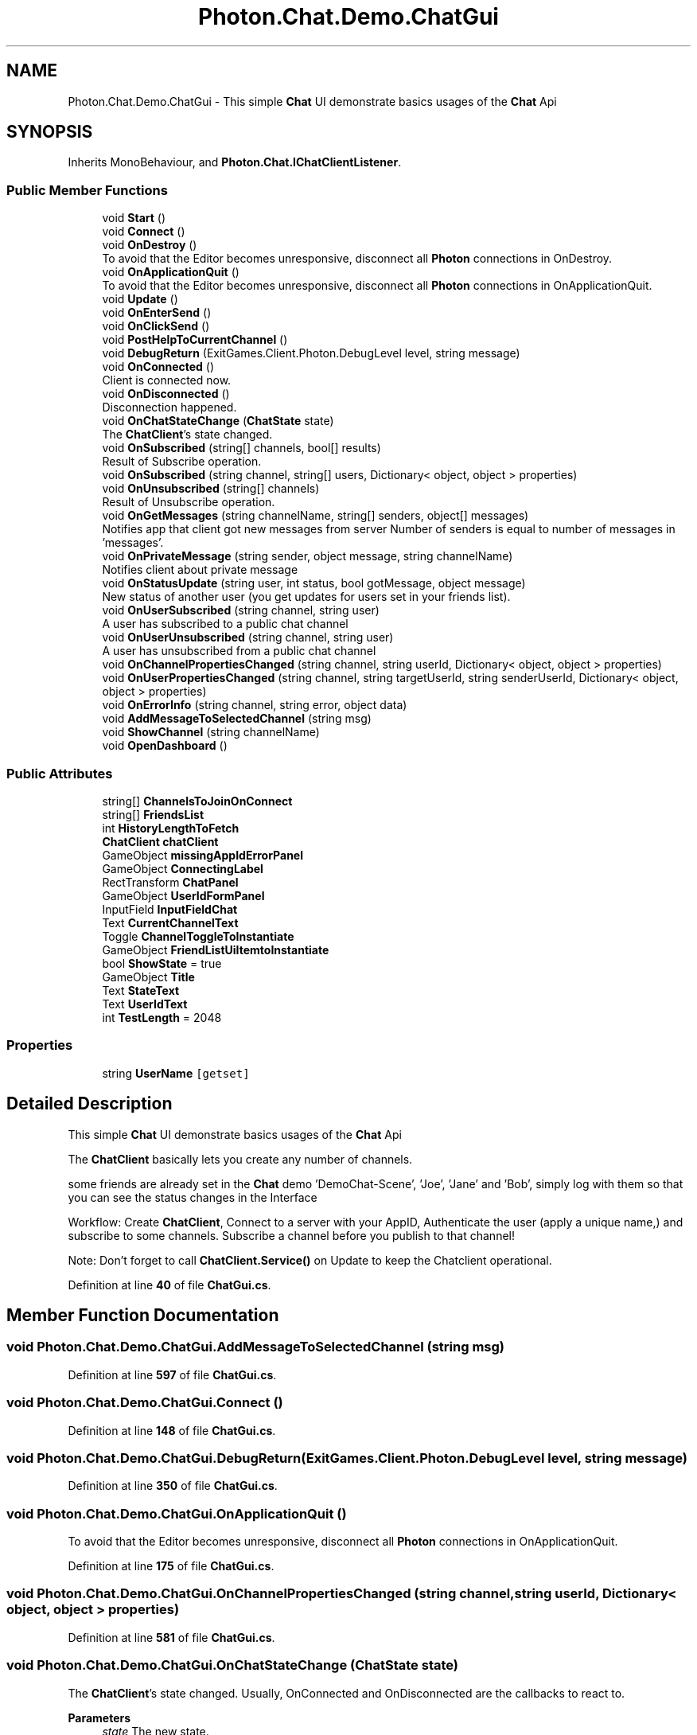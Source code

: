 .TH "Photon.Chat.Demo.ChatGui" 3 "Mon Apr 18 2022" "Purrpatrator User manual" \" -*- nroff -*-
.ad l
.nh
.SH NAME
Photon.Chat.Demo.ChatGui \- This simple \fBChat\fP UI demonstrate basics usages of the \fBChat\fP Api  

.SH SYNOPSIS
.br
.PP
.PP
Inherits MonoBehaviour, and \fBPhoton\&.Chat\&.IChatClientListener\fP\&.
.SS "Public Member Functions"

.in +1c
.ti -1c
.RI "void \fBStart\fP ()"
.br
.ti -1c
.RI "void \fBConnect\fP ()"
.br
.ti -1c
.RI "void \fBOnDestroy\fP ()"
.br
.RI "To avoid that the Editor becomes unresponsive, disconnect all \fBPhoton\fP connections in OnDestroy\&."
.ti -1c
.RI "void \fBOnApplicationQuit\fP ()"
.br
.RI "To avoid that the Editor becomes unresponsive, disconnect all \fBPhoton\fP connections in OnApplicationQuit\&."
.ti -1c
.RI "void \fBUpdate\fP ()"
.br
.ti -1c
.RI "void \fBOnEnterSend\fP ()"
.br
.ti -1c
.RI "void \fBOnClickSend\fP ()"
.br
.ti -1c
.RI "void \fBPostHelpToCurrentChannel\fP ()"
.br
.ti -1c
.RI "void \fBDebugReturn\fP (ExitGames\&.Client\&.Photon\&.DebugLevel level, string message)"
.br
.ti -1c
.RI "void \fBOnConnected\fP ()"
.br
.RI "Client is connected now\&. "
.ti -1c
.RI "void \fBOnDisconnected\fP ()"
.br
.RI "Disconnection happened\&. "
.ti -1c
.RI "void \fBOnChatStateChange\fP (\fBChatState\fP state)"
.br
.RI "The \fBChatClient\fP's state changed\&. "
.ti -1c
.RI "void \fBOnSubscribed\fP (string[] channels, bool[] results)"
.br
.RI "Result of Subscribe operation\&. "
.ti -1c
.RI "void \fBOnSubscribed\fP (string channel, string[] users, Dictionary< object, object > properties)"
.br
.ti -1c
.RI "void \fBOnUnsubscribed\fP (string[] channels)"
.br
.RI "Result of Unsubscribe operation\&. "
.ti -1c
.RI "void \fBOnGetMessages\fP (string channelName, string[] senders, object[] messages)"
.br
.RI "Notifies app that client got new messages from server Number of senders is equal to number of messages in 'messages'\&. "
.ti -1c
.RI "void \fBOnPrivateMessage\fP (string sender, object message, string channelName)"
.br
.RI "Notifies client about private message "
.ti -1c
.RI "void \fBOnStatusUpdate\fP (string user, int status, bool gotMessage, object message)"
.br
.RI "New status of another user (you get updates for users set in your friends list)\&. "
.ti -1c
.RI "void \fBOnUserSubscribed\fP (string channel, string user)"
.br
.RI "A user has subscribed to a public chat channel "
.ti -1c
.RI "void \fBOnUserUnsubscribed\fP (string channel, string user)"
.br
.RI "A user has unsubscribed from a public chat channel "
.ti -1c
.RI "void \fBOnChannelPropertiesChanged\fP (string channel, string userId, Dictionary< object, object > properties)"
.br
.ti -1c
.RI "void \fBOnUserPropertiesChanged\fP (string channel, string targetUserId, string senderUserId, Dictionary< object, object > properties)"
.br
.ti -1c
.RI "void \fBOnErrorInfo\fP (string channel, string error, object data)"
.br
.ti -1c
.RI "void \fBAddMessageToSelectedChannel\fP (string msg)"
.br
.ti -1c
.RI "void \fBShowChannel\fP (string channelName)"
.br
.ti -1c
.RI "void \fBOpenDashboard\fP ()"
.br
.in -1c
.SS "Public Attributes"

.in +1c
.ti -1c
.RI "string[] \fBChannelsToJoinOnConnect\fP"
.br
.ti -1c
.RI "string[] \fBFriendsList\fP"
.br
.ti -1c
.RI "int \fBHistoryLengthToFetch\fP"
.br
.ti -1c
.RI "\fBChatClient\fP \fBchatClient\fP"
.br
.ti -1c
.RI "GameObject \fBmissingAppIdErrorPanel\fP"
.br
.ti -1c
.RI "GameObject \fBConnectingLabel\fP"
.br
.ti -1c
.RI "RectTransform \fBChatPanel\fP"
.br
.ti -1c
.RI "GameObject \fBUserIdFormPanel\fP"
.br
.ti -1c
.RI "InputField \fBInputFieldChat\fP"
.br
.ti -1c
.RI "Text \fBCurrentChannelText\fP"
.br
.ti -1c
.RI "Toggle \fBChannelToggleToInstantiate\fP"
.br
.ti -1c
.RI "GameObject \fBFriendListUiItemtoInstantiate\fP"
.br
.ti -1c
.RI "bool \fBShowState\fP = true"
.br
.ti -1c
.RI "GameObject \fBTitle\fP"
.br
.ti -1c
.RI "Text \fBStateText\fP"
.br
.ti -1c
.RI "Text \fBUserIdText\fP"
.br
.ti -1c
.RI "int \fBTestLength\fP = 2048"
.br
.in -1c
.SS "Properties"

.in +1c
.ti -1c
.RI "string \fBUserName\fP\fC [getset]\fP"
.br
.in -1c
.SH "Detailed Description"
.PP 
This simple \fBChat\fP UI demonstrate basics usages of the \fBChat\fP Api 

The \fBChatClient\fP basically lets you create any number of channels\&.
.PP
some friends are already set in the \fBChat\fP demo 'DemoChat-Scene', 'Joe', 'Jane' and 'Bob', simply log with them so that you can see the status changes in the Interface
.PP
Workflow: Create \fBChatClient\fP, Connect to a server with your AppID, Authenticate the user (apply a unique name,) and subscribe to some channels\&. Subscribe a channel before you publish to that channel!
.PP
Note: Don't forget to call \fBChatClient\&.Service()\fP on Update to keep the Chatclient operational\&. 
.PP
Definition at line \fB40\fP of file \fBChatGui\&.cs\fP\&.
.SH "Member Function Documentation"
.PP 
.SS "void Photon\&.Chat\&.Demo\&.ChatGui\&.AddMessageToSelectedChannel (string msg)"

.PP
Definition at line \fB597\fP of file \fBChatGui\&.cs\fP\&.
.SS "void Photon\&.Chat\&.Demo\&.ChatGui\&.Connect ()"

.PP
Definition at line \fB148\fP of file \fBChatGui\&.cs\fP\&.
.SS "void Photon\&.Chat\&.Demo\&.ChatGui\&.DebugReturn (ExitGames\&.Client\&.Photon\&.DebugLevel level, string message)"

.PP
Definition at line \fB350\fP of file \fBChatGui\&.cs\fP\&.
.SS "void Photon\&.Chat\&.Demo\&.ChatGui\&.OnApplicationQuit ()"

.PP
To avoid that the Editor becomes unresponsive, disconnect all \fBPhoton\fP connections in OnApplicationQuit\&.
.PP
Definition at line \fB175\fP of file \fBChatGui\&.cs\fP\&.
.SS "void Photon\&.Chat\&.Demo\&.ChatGui\&.OnChannelPropertiesChanged (string channel, string userId, Dictionary< object, object > properties)"

.PP

.PP
Definition at line \fB581\fP of file \fBChatGui\&.cs\fP\&.
.SS "void Photon\&.Chat\&.Demo\&.ChatGui\&.OnChatStateChange (\fBChatState\fP state)"

.PP
The \fBChatClient\fP's state changed\&. Usually, OnConnected and OnDisconnected are the callbacks to react to\&.
.PP
\fBParameters\fP
.RS 4
\fIstate\fP The new state\&.
.RE
.PP

.PP
Implements \fBPhoton\&.Chat\&.IChatClientListener\fP\&.
.PP
Definition at line \fB409\fP of file \fBChatGui\&.cs\fP\&.
.SS "void Photon\&.Chat\&.Demo\&.ChatGui\&.OnClickSend ()"

.PP
Definition at line \fB210\fP of file \fBChatGui\&.cs\fP\&.
.SS "void Photon\&.Chat\&.Demo\&.ChatGui\&.OnConnected ()"

.PP
Client is connected now\&. Clients have to be connected before they can send their state, subscribe to channels and send any messages\&. 
.PP
Implements \fBPhoton\&.Chat\&.IChatClientListener\fP\&.
.PP
Definition at line \fB366\fP of file \fBChatGui\&.cs\fP\&.
.SS "void Photon\&.Chat\&.Demo\&.ChatGui\&.OnDestroy ()"

.PP
To avoid that the Editor becomes unresponsive, disconnect all \fBPhoton\fP connections in OnDestroy\&.
.PP
Definition at line \fB166\fP of file \fBChatGui\&.cs\fP\&.
.SS "void Photon\&.Chat\&.Demo\&.ChatGui\&.OnDisconnected ()"

.PP
Disconnection happened\&. 
.PP
Implements \fBPhoton\&.Chat\&.IChatClientListener\fP\&.
.PP
Definition at line \fB404\fP of file \fBChatGui\&.cs\fP\&.
.SS "void Photon\&.Chat\&.Demo\&.ChatGui\&.OnEnterSend ()"

.PP
Definition at line \fB201\fP of file \fBChatGui\&.cs\fP\&.
.SS "void Photon\&.Chat\&.Demo\&.ChatGui\&.OnErrorInfo (string channel, string error, object data)"

.PP

.PP
Definition at line \fB592\fP of file \fBChatGui\&.cs\fP\&.
.SS "void Photon\&.Chat\&.Demo\&.ChatGui\&.OnGetMessages (string channelName, string[] senders, object[] messages)"

.PP
Notifies app that client got new messages from server Number of senders is equal to number of messages in 'messages'\&. Sender with number '0' corresponds to message with number '0', sender with number '1' corresponds to message with number '1' and so on 
.PP
\fBParameters\fP
.RS 4
\fIchannelName\fP channel from where messages came
.br
\fIsenders\fP list of users who sent messages
.br
\fImessages\fP list of messages it self
.RE
.PP

.PP
Implements \fBPhoton\&.Chat\&.IChatClientListener\fP\&.
.PP
Definition at line \fB524\fP of file \fBChatGui\&.cs\fP\&.
.SS "void Photon\&.Chat\&.Demo\&.ChatGui\&.OnPrivateMessage (string sender, object message, string channelName)"

.PP
Notifies client about private message 
.PP
\fBParameters\fP
.RS 4
\fIsender\fP user who sent this message
.br
\fImessage\fP message it self
.br
\fIchannelName\fP channelName for private messages (messages you sent yourself get added to a channel per target username)
.RE
.PP

.PP
Implements \fBPhoton\&.Chat\&.IChatClientListener\fP\&.
.PP
Definition at line \fB533\fP of file \fBChatGui\&.cs\fP\&.
.SS "void Photon\&.Chat\&.Demo\&.ChatGui\&.OnStatusUpdate (string user, int status, bool gotMessage, object message)"

.PP
New status of another user (you get updates for users set in your friends list)\&. 
.PP
\fBParameters\fP
.RS 4
\fIuser\fP Name of the user\&.
.br
\fIstatus\fP New status of that user\&.
.br
\fIgotMessage\fP True if the status contains a message you should cache locally\&. False: This status update does not include a message (keep any you have)\&.
.br
\fImessage\fP Message that user set\&.
.RE
.PP

.PP
Implements \fBPhoton\&.Chat\&.IChatClientListener\fP\&.
.PP
Definition at line \fB558\fP of file \fBChatGui\&.cs\fP\&.
.SS "void Photon\&.Chat\&.Demo\&.ChatGui\&.OnSubscribed (string channel, string[] users, Dictionary< object, object > properties)"

.PP

.PP
Definition at line \fB458\fP of file \fBChatGui\&.cs\fP\&.
.SS "void Photon\&.Chat\&.Demo\&.ChatGui\&.OnSubscribed (string[] channels, bool[] results)"

.PP
Result of Subscribe operation\&. Returns subscription result for every requested channel name\&. 
.PP
If multiple channels sent in Subscribe operation, OnSubscribed may be called several times, each call with part of sent array or with single channel in 'channels' parameter\&. Calls order and order of channels in 'channels' parameter may differ from order of channels in 'channels' parameter of Subscribe operation\&. 
.PP
\fBParameters\fP
.RS 4
\fIchannels\fP Array of channel names\&.
.br
\fIresults\fP Per channel result if subscribed\&.
.RE
.PP

.PP
Implements \fBPhoton\&.Chat\&.IChatClientListener\fP\&.
.PP
Definition at line \fB417\fP of file \fBChatGui\&.cs\fP\&.
.SS "void Photon\&.Chat\&.Demo\&.ChatGui\&.OnUnsubscribed (string[] channels)"

.PP
Result of Unsubscribe operation\&. Returns for channel name if the channel is now unsubscribed\&. 
.PP
If multiple channels sent in Unsubscribe operation, OnUnsubscribed may be called several times, each call with part of sent array or with single channel in 'channels' parameter\&. Calls order and order of channels in 'channels' parameter may differ from order of channels in 'channels' parameter of Unsubscribe operation\&. 
.PP
\fBParameters\fP
.RS 4
\fIchannels\fP Array of channel names that are no longer subscribed\&.
.RE
.PP

.PP
Implements \fBPhoton\&.Chat\&.IChatClientListener\fP\&.
.PP
Definition at line \fB493\fP of file \fBChatGui\&.cs\fP\&.
.SS "void Photon\&.Chat\&.Demo\&.ChatGui\&.OnUserPropertiesChanged (string channel, string targetUserId, string senderUserId, Dictionary< object, object > properties)"

.PP
Definition at line \fB586\fP of file \fBChatGui\&.cs\fP\&.
.SS "void Photon\&.Chat\&.Demo\&.ChatGui\&.OnUserSubscribed (string channel, string user)"

.PP
A user has subscribed to a public chat channel 
.PP
\fBParameters\fP
.RS 4
\fIchannel\fP Name of the chat channel
.br
\fIuser\fP UserId of the user who subscribed
.RE
.PP

.PP
Implements \fBPhoton\&.Chat\&.IChatClientListener\fP\&.
.PP
Definition at line \fB570\fP of file \fBChatGui\&.cs\fP\&.
.SS "void Photon\&.Chat\&.Demo\&.ChatGui\&.OnUserUnsubscribed (string channel, string user)"

.PP
A user has unsubscribed from a public chat channel 
.PP
\fBParameters\fP
.RS 4
\fIchannel\fP Name of the chat channel
.br
\fIuser\fP UserId of the user who unsubscribed
.RE
.PP

.PP
Implements \fBPhoton\&.Chat\&.IChatClientListener\fP\&.
.PP
Definition at line \fB575\fP of file \fBChatGui\&.cs\fP\&.
.SS "void Photon\&.Chat\&.Demo\&.ChatGui\&.OpenDashboard ()"

.PP
Definition at line \fB640\fP of file \fBChatGui\&.cs\fP\&.
.SS "void Photon\&.Chat\&.Demo\&.ChatGui\&.PostHelpToCurrentChannel ()"

.PP
Definition at line \fB345\fP of file \fBChatGui\&.cs\fP\&.
.SS "void Photon\&.Chat\&.Demo\&.ChatGui\&.ShowChannel (string channelName)"

.PP
Definition at line \fB615\fP of file \fBChatGui\&.cs\fP\&.
.SS "void Photon\&.Chat\&.Demo\&.ChatGui\&.Start ()"

.PP
Definition at line \fB116\fP of file \fBChatGui\&.cs\fP\&.
.SS "void Photon\&.Chat\&.Demo\&.ChatGui\&.Update ()"

.PP
Definition at line \fB183\fP of file \fBChatGui\&.cs\fP\&.
.SH "Member Data Documentation"
.PP 
.SS "string [] Photon\&.Chat\&.Demo\&.ChatGui\&.ChannelsToJoinOnConnect"

.PP
Definition at line \fB43\fP of file \fBChatGui\&.cs\fP\&.
.SS "Toggle Photon\&.Chat\&.Demo\&.ChatGui\&.ChannelToggleToInstantiate"

.PP
Definition at line \fB68\fP of file \fBChatGui\&.cs\fP\&.
.SS "\fBChatClient\fP Photon\&.Chat\&.Demo\&.ChatGui\&.chatClient"

.PP
Definition at line \fB53\fP of file \fBChatGui\&.cs\fP\&.
.SS "RectTransform Photon\&.Chat\&.Demo\&.ChatGui\&.ChatPanel"

.PP
Definition at line \fB64\fP of file \fBChatGui\&.cs\fP\&.
.SS "GameObject Photon\&.Chat\&.Demo\&.ChatGui\&.ConnectingLabel"

.PP
Definition at line \fB62\fP of file \fBChatGui\&.cs\fP\&.
.SS "Text Photon\&.Chat\&.Demo\&.ChatGui\&.CurrentChannelText"

.PP
Definition at line \fB67\fP of file \fBChatGui\&.cs\fP\&.
.SS "GameObject Photon\&.Chat\&.Demo\&.ChatGui\&.FriendListUiItemtoInstantiate"

.PP
Definition at line \fB71\fP of file \fBChatGui\&.cs\fP\&.
.SS "string [] Photon\&.Chat\&.Demo\&.ChatGui\&.FriendsList"

.PP
Definition at line \fB45\fP of file \fBChatGui\&.cs\fP\&.
.SS "int Photon\&.Chat\&.Demo\&.ChatGui\&.HistoryLengthToFetch"

.PP
Definition at line \fB47\fP of file \fBChatGui\&.cs\fP\&.
.SS "InputField Photon\&.Chat\&.Demo\&.ChatGui\&.InputFieldChat"

.PP
Definition at line \fB66\fP of file \fBChatGui\&.cs\fP\&.
.SS "GameObject Photon\&.Chat\&.Demo\&.ChatGui\&.missingAppIdErrorPanel"

.PP
Definition at line \fB61\fP of file \fBChatGui\&.cs\fP\&.
.SS "bool Photon\&.Chat\&.Demo\&.ChatGui\&.ShowState = true"

.PP
Definition at line \fB77\fP of file \fBChatGui\&.cs\fP\&.
.SS "Text Photon\&.Chat\&.Demo\&.ChatGui\&.StateText"

.PP
Definition at line \fB79\fP of file \fBChatGui\&.cs\fP\&.
.SS "int Photon\&.Chat\&.Demo\&.ChatGui\&.TestLength = 2048"

.PP
Definition at line \fB220\fP of file \fBChatGui\&.cs\fP\&.
.SS "GameObject Photon\&.Chat\&.Demo\&.ChatGui\&.Title"

.PP
Definition at line \fB78\fP of file \fBChatGui\&.cs\fP\&.
.SS "GameObject Photon\&.Chat\&.Demo\&.ChatGui\&.UserIdFormPanel"

.PP
Definition at line \fB65\fP of file \fBChatGui\&.cs\fP\&.
.SS "Text Photon\&.Chat\&.Demo\&.ChatGui\&.UserIdText"

.PP
Definition at line \fB80\fP of file \fBChatGui\&.cs\fP\&.
.SH "Property Documentation"
.PP 
.SS "string Photon\&.Chat\&.Demo\&.ChatGui\&.UserName\fC [get]\fP, \fC [set]\fP"

.PP
Definition at line \fB49\fP of file \fBChatGui\&.cs\fP\&.

.SH "Author"
.PP 
Generated automatically by Doxygen for Purrpatrator User manual from the source code\&.
